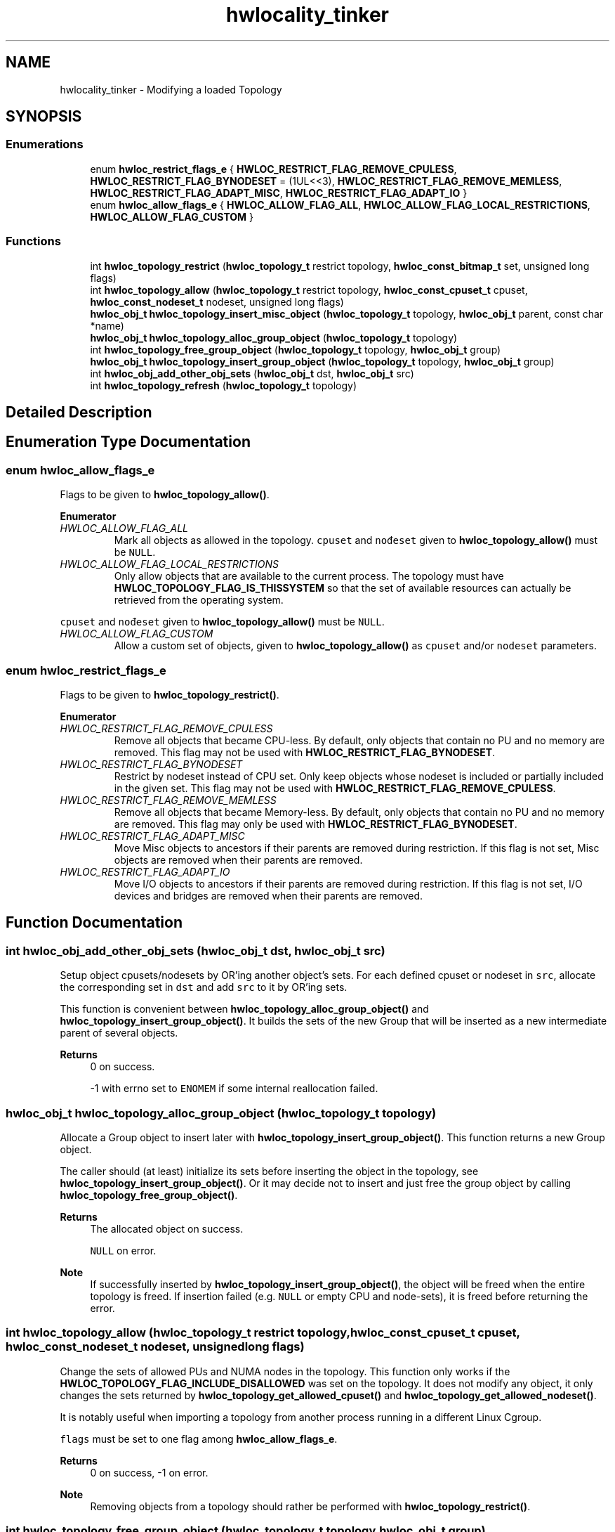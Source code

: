 .TH "hwlocality_tinker" 3 "Mon Dec 4 2023" "Version 2.10.0" "Hardware Locality (hwloc)" \" -*- nroff -*-
.ad l
.nh
.SH NAME
hwlocality_tinker \- Modifying a loaded Topology
.SH SYNOPSIS
.br
.PP
.SS "Enumerations"

.in +1c
.ti -1c
.RI "enum \fBhwloc_restrict_flags_e\fP { \fBHWLOC_RESTRICT_FLAG_REMOVE_CPULESS\fP, \fBHWLOC_RESTRICT_FLAG_BYNODESET\fP = (1UL<<3), \fBHWLOC_RESTRICT_FLAG_REMOVE_MEMLESS\fP, \fBHWLOC_RESTRICT_FLAG_ADAPT_MISC\fP, \fBHWLOC_RESTRICT_FLAG_ADAPT_IO\fP }"
.br
.ti -1c
.RI "enum \fBhwloc_allow_flags_e\fP { \fBHWLOC_ALLOW_FLAG_ALL\fP, \fBHWLOC_ALLOW_FLAG_LOCAL_RESTRICTIONS\fP, \fBHWLOC_ALLOW_FLAG_CUSTOM\fP }"
.br
.in -1c
.SS "Functions"

.in +1c
.ti -1c
.RI "int \fBhwloc_topology_restrict\fP (\fBhwloc_topology_t\fP restrict topology, \fBhwloc_const_bitmap_t\fP set, unsigned long flags)"
.br
.ti -1c
.RI "int \fBhwloc_topology_allow\fP (\fBhwloc_topology_t\fP restrict topology, \fBhwloc_const_cpuset_t\fP cpuset, \fBhwloc_const_nodeset_t\fP nodeset, unsigned long flags)"
.br
.ti -1c
.RI "\fBhwloc_obj_t\fP \fBhwloc_topology_insert_misc_object\fP (\fBhwloc_topology_t\fP topology, \fBhwloc_obj_t\fP parent, const char *name)"
.br
.ti -1c
.RI "\fBhwloc_obj_t\fP \fBhwloc_topology_alloc_group_object\fP (\fBhwloc_topology_t\fP topology)"
.br
.ti -1c
.RI "int \fBhwloc_topology_free_group_object\fP (\fBhwloc_topology_t\fP topology, \fBhwloc_obj_t\fP group)"
.br
.ti -1c
.RI "\fBhwloc_obj_t\fP \fBhwloc_topology_insert_group_object\fP (\fBhwloc_topology_t\fP topology, \fBhwloc_obj_t\fP group)"
.br
.ti -1c
.RI "int \fBhwloc_obj_add_other_obj_sets\fP (\fBhwloc_obj_t\fP dst, \fBhwloc_obj_t\fP src)"
.br
.ti -1c
.RI "int \fBhwloc_topology_refresh\fP (\fBhwloc_topology_t\fP topology)"
.br
.in -1c
.SH "Detailed Description"
.PP 

.SH "Enumeration Type Documentation"
.PP 
.SS "enum \fBhwloc_allow_flags_e\fP"

.PP
Flags to be given to \fBhwloc_topology_allow()\fP\&. 
.PP
\fBEnumerator\fP
.in +1c
.TP
\fB\fIHWLOC_ALLOW_FLAG_ALL \fP\fP
Mark all objects as allowed in the topology\&. \fCcpuset\fP and \fCnođeset\fP given to \fBhwloc_topology_allow()\fP must be \fCNULL\fP\&. 
.TP
\fB\fIHWLOC_ALLOW_FLAG_LOCAL_RESTRICTIONS \fP\fP
Only allow objects that are available to the current process\&. The topology must have \fBHWLOC_TOPOLOGY_FLAG_IS_THISSYSTEM\fP so that the set of available resources can actually be retrieved from the operating system\&.
.PP
\fCcpuset\fP and \fCnođeset\fP given to \fBhwloc_topology_allow()\fP must be \fCNULL\fP\&. 
.TP
\fB\fIHWLOC_ALLOW_FLAG_CUSTOM \fP\fP
Allow a custom set of objects, given to \fBhwloc_topology_allow()\fP as \fCcpuset\fP and/or \fCnodeset\fP parameters\&. 
.SS "enum \fBhwloc_restrict_flags_e\fP"

.PP
Flags to be given to \fBhwloc_topology_restrict()\fP\&. 
.PP
\fBEnumerator\fP
.in +1c
.TP
\fB\fIHWLOC_RESTRICT_FLAG_REMOVE_CPULESS \fP\fP
Remove all objects that became CPU-less\&. By default, only objects that contain no PU and no memory are removed\&. This flag may not be used with \fBHWLOC_RESTRICT_FLAG_BYNODESET\fP\&. 
.TP
\fB\fIHWLOC_RESTRICT_FLAG_BYNODESET \fP\fP
Restrict by nodeset instead of CPU set\&. Only keep objects whose nodeset is included or partially included in the given set\&. This flag may not be used with \fBHWLOC_RESTRICT_FLAG_REMOVE_CPULESS\fP\&. 
.TP
\fB\fIHWLOC_RESTRICT_FLAG_REMOVE_MEMLESS \fP\fP
Remove all objects that became Memory-less\&. By default, only objects that contain no PU and no memory are removed\&. This flag may only be used with \fBHWLOC_RESTRICT_FLAG_BYNODESET\fP\&. 
.TP
\fB\fIHWLOC_RESTRICT_FLAG_ADAPT_MISC \fP\fP
Move Misc objects to ancestors if their parents are removed during restriction\&. If this flag is not set, Misc objects are removed when their parents are removed\&. 
.TP
\fB\fIHWLOC_RESTRICT_FLAG_ADAPT_IO \fP\fP
Move I/O objects to ancestors if their parents are removed during restriction\&. If this flag is not set, I/O devices and bridges are removed when their parents are removed\&. 
.SH "Function Documentation"
.PP 
.SS "int hwloc_obj_add_other_obj_sets (\fBhwloc_obj_t\fP dst, \fBhwloc_obj_t\fP src)"

.PP
Setup object cpusets/nodesets by OR'ing another object's sets\&. For each defined cpuset or nodeset in \fCsrc\fP, allocate the corresponding set in \fCdst\fP and add \fCsrc\fP to it by OR'ing sets\&.
.PP
This function is convenient between \fBhwloc_topology_alloc_group_object()\fP and \fBhwloc_topology_insert_group_object()\fP\&. It builds the sets of the new Group that will be inserted as a new intermediate parent of several objects\&.
.PP
\fBReturns\fP
.RS 4
0 on success\&. 
.PP
-1 with errno set to \fCENOMEM\fP if some internal reallocation failed\&. 
.RE
.PP

.SS "\fBhwloc_obj_t\fP hwloc_topology_alloc_group_object (\fBhwloc_topology_t\fP topology)"

.PP
Allocate a Group object to insert later with \fBhwloc_topology_insert_group_object()\fP\&. This function returns a new Group object\&.
.PP
The caller should (at least) initialize its sets before inserting the object in the topology, see \fBhwloc_topology_insert_group_object()\fP\&. Or it may decide not to insert and just free the group object by calling \fBhwloc_topology_free_group_object()\fP\&.
.PP
\fBReturns\fP
.RS 4
The allocated object on success\&. 
.PP
\fCNULL\fP on error\&.
.RE
.PP
\fBNote\fP
.RS 4
If successfully inserted by \fBhwloc_topology_insert_group_object()\fP, the object will be freed when the entire topology is freed\&. If insertion failed (e\&.g\&. \fCNULL\fP or empty CPU and node-sets), it is freed before returning the error\&. 
.RE
.PP

.SS "int hwloc_topology_allow (\fBhwloc_topology_t\fP restrict topology, \fBhwloc_const_cpuset_t\fP cpuset, \fBhwloc_const_nodeset_t\fP nodeset, unsigned long flags)"

.PP
Change the sets of allowed PUs and NUMA nodes in the topology\&. This function only works if the \fBHWLOC_TOPOLOGY_FLAG_INCLUDE_DISALLOWED\fP was set on the topology\&. It does not modify any object, it only changes the sets returned by \fBhwloc_topology_get_allowed_cpuset()\fP and \fBhwloc_topology_get_allowed_nodeset()\fP\&.
.PP
It is notably useful when importing a topology from another process running in a different Linux Cgroup\&.
.PP
\fCflags\fP must be set to one flag among \fBhwloc_allow_flags_e\fP\&.
.PP
\fBReturns\fP
.RS 4
0 on success, -1 on error\&.
.RE
.PP
\fBNote\fP
.RS 4
Removing objects from a topology should rather be performed with \fBhwloc_topology_restrict()\fP\&. 
.RE
.PP

.SS "int hwloc_topology_free_group_object (\fBhwloc_topology_t\fP topology, \fBhwloc_obj_t\fP group)"

.PP
Free a group object allocated with \fBhwloc_topology_alloc_group_object()\fP\&. This function is only useful if the group object was not given to \fBhwloc_topology_insert_group_object()\fP as planned\&.
.PP
\fBNote\fP
.RS 4
\fCtopology\fP must be the same as the one previously passed to \fBhwloc_topology_alloc_group_object()\fP\&.
.RE
.PP
\fBReturns\fP
.RS 4
\fC0\fP on success\&. 
.PP
\fC-1\fP on error, for instance if an invalid topology is given\&. 
.RE
.PP

.SS "\fBhwloc_obj_t\fP hwloc_topology_insert_group_object (\fBhwloc_topology_t\fP topology, \fBhwloc_obj_t\fP group)"

.PP
Add more structure to the topology by adding an intermediate Group\&. The caller should first allocate a new Group object with \fBhwloc_topology_alloc_group_object()\fP\&. Then it must setup at least one of its CPU or node sets to specify the final location of the Group in the topology\&. Then the object can be passed to this function for actual insertion in the topology\&.
.PP
Either the cpuset or nodeset field (or both, if compatible) must be set to a non-empty bitmap\&. The complete_cpuset or complete_nodeset may be set instead if inserting with respect to the complete topology (including disallowed, offline or unknown objects)\&. If grouping several objects, \fBhwloc_obj_add_other_obj_sets()\fP is an easy way to build the Group sets iteratively\&. These sets cannot be larger than the current topology, or they would get restricted silently\&. The core will setup the other sets after actual insertion\&.
.PP
The \fCsubtype\fP object attribute may be defined (to a dynamically allocated string) to display something else than 'Group' as the type name for this object in lstopo\&. Custom name-value info pairs may be added with \fBhwloc_obj_add_info()\fP after insertion\&.
.PP
The group \fCdont_merge\fP attribute may be set to \fC1\fP to prevent the hwloc core from ever merging this object with another hierarchically-identical object\&. This is useful when the Group itself describes an important feature that cannot be exposed anywhere else in the hierarchy\&.
.PP
The group \fCkind\fP attribute may be set to a high value such as \fC0xffffffff\fP to tell hwloc that this new Group should always be discarded in favor of any existing Group with the same locality\&.
.PP
\fBNote\fP
.RS 4
Inserting a group adds some locality information to the topology, hence the existing objects may get reordered (including PUs and NUMA nodes), and their logical indexes may change\&.
.PP
If the insertion fails, the input group object is freed\&.
.PP
If the group object should be discarded instead of inserted, it may be passed to \fBhwloc_topology_free_group_object()\fP instead\&.
.PP
\fCtopology\fP must be the same as the one previously passed to \fBhwloc_topology_alloc_group_object()\fP\&.
.RE
.PP
\fBReturns\fP
.RS 4
The inserted object if it was properly inserted\&.
.PP
An existing object if the Group was merged or discarded because the topology already contained an object at the same location (the Group did not add any hierarchy information)\&.
.PP
\fCNULL\fP if the insertion failed because of conflicting sets in topology tree\&.
.PP
\fCNULL\fP if Group objects are filtered-out of the topology (\fBHWLOC_TYPE_FILTER_KEEP_NONE\fP)\&.
.PP
\fCNULL\fP if the object was discarded because no set was initialized in the Group before insert, or all of them were empty\&. 
.RE
.PP

.SS "\fBhwloc_obj_t\fP hwloc_topology_insert_misc_object (\fBhwloc_topology_t\fP topology, \fBhwloc_obj_t\fP parent, const char * name)"

.PP
Add a MISC object as a leaf of the topology\&. A new MISC object will be created and inserted into the topology at the position given by parent\&. It is appended to the list of existing Misc children, without ever adding any intermediate hierarchy level\&. This is useful for annotating the topology without actually changing the hierarchy\&.
.PP
\fCname\fP is supposed to be unique across all Misc objects in the topology\&. It will be duplicated to setup the new object attributes\&.
.PP
The new leaf object will not have any \fCcpuset\fP\&.
.PP
\fBReturns\fP
.RS 4
the newly-created object
.PP
\fCNULL\fP on error\&.
.PP
\fCNULL\fP if Misc objects are filtered-out of the topology (\fBHWLOC_TYPE_FILTER_KEEP_NONE\fP)\&.
.RE
.PP
\fBNote\fP
.RS 4
If \fCname\fP contains some non-printable characters, they will be dropped when exporting to XML, see \fBhwloc_topology_export_xml()\fP in \fBhwloc/export\&.h\fP\&. 
.RE
.PP

.SS "int hwloc_topology_refresh (\fBhwloc_topology_t\fP topology)"

.PP
Refresh internal structures after topology modification\&. Modifying the topology (by restricting, adding objects, modifying structures such as distances or memory attributes, etc\&.) may cause some internal caches to become invalid\&. These caches are automatically refreshed when accessed but this refreshing is not thread-safe\&.
.PP
This function is not thread-safe either, but it is a good way to end a non-thread-safe phase of topology modification\&. Once this refresh is done, multiple threads may concurrently consult the topology, objects, distances, attributes, etc\&.
.PP
See also \fBThread Safety\fP
.PP
\fBReturns\fP
.RS 4
0 on success\&. 
.PP
-1 on error, for instance if some internal reallocation failed\&. 
.RE
.PP

.SS "int hwloc_topology_restrict (\fBhwloc_topology_t\fP restrict topology, \fBhwloc_const_bitmap_t\fP set, unsigned long flags)"

.PP
Restrict the topology to the given CPU set or nodeset\&. Topology \fCtopology\fP is modified so as to remove all objects that are not included (or partially included) in the CPU set \fCset\fP\&. All objects CPU and node sets are restricted accordingly\&.
.PP
By default, \fCset\fP is a CPU set\&. It means that the set of PUs in the topology is restricted\&. Once some PUs got removed, their parents may also get removed recursively if they became child-less\&.
.PP
If \fBHWLOC_RESTRICT_FLAG_BYNODESET\fP is passed in \fCflags\fP, \fCset\fP is considered a nodeset instead of a CPU set\&. It means that the set of NUMA nodes in the topology is restricted (instead of PUs)\&. Once some NUMA nodes got removed, their parents may also get removed recursively if they became child-less\&.
.PP
\fCflags\fP is a OR'ed set of \fBhwloc_restrict_flags_e\fP\&.
.PP
\fBNote\fP
.RS 4
Restricting the topology removes some locality information, hence the remaining objects may get reordered (including PUs and NUMA nodes), and their logical indexes may change\&.
.PP
This call may not be reverted by restricting back to a larger set\&. Once dropped during restriction, objects may not be brought back, except by loading another topology with \fBhwloc_topology_load()\fP\&.
.RE
.PP
\fBReturns\fP
.RS 4
0 on success\&.
.PP
-1 with errno set to \fCEINVAL\fP if the input set is invalid\&. The topology is not modified in this case\&.
.PP
-1 with errno set to \fCENOMEM\fP on failure to allocate internal data\&. The topology is reinitialized in this case\&. It should be either destroyed with \fBhwloc_topology_destroy()\fP or configured and loaded again\&. 
.RE
.PP

.SH "Author"
.PP 
Generated automatically by Doxygen for Hardware Locality (hwloc) from the source code\&.
